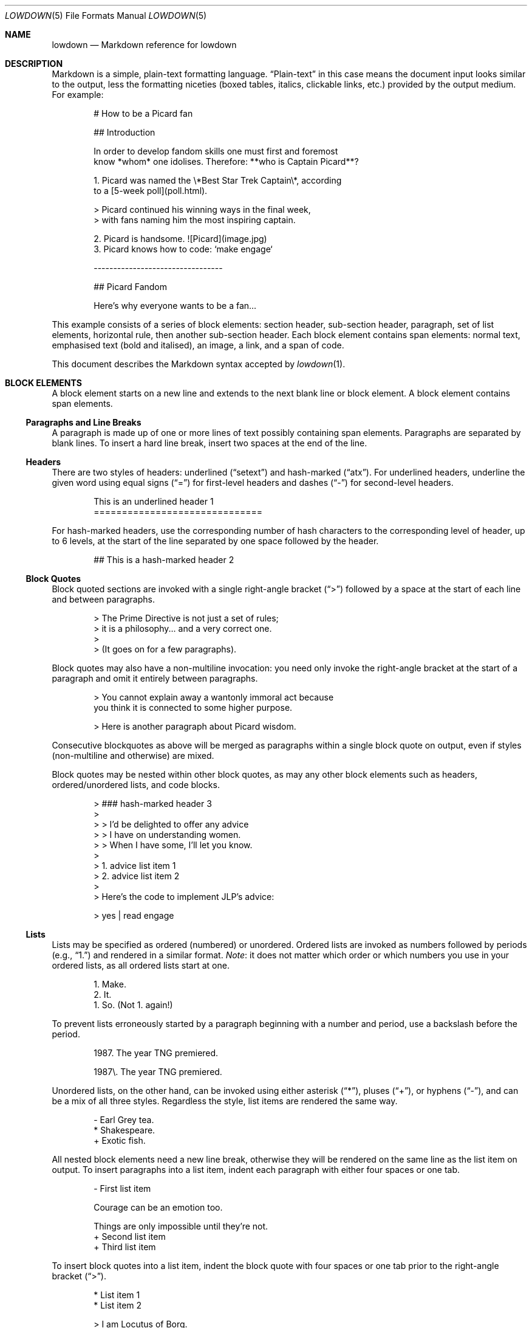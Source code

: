 .\"	$Id$
.\"
.\" Copyright (c) 2017 Christina Sophonpanich <huck@divelog.blue>
.\" Copyright (c) 2017 Kristaps Dzonsons <kristaps@bsd.lv>
.\"
.\" Permission to use, copy, modify, and distribute this software for any
.\" purpose with or without fee is hereby granted, provided that the above
.\" copyright notice and this permission notice appear in all copies.
.\"
.\" THE SOFTWARE IS PROVIDED "AS IS" AND THE AUTHOR DISCLAIMS ALL WARRANTIES
.\" WITH REGARD TO THIS SOFTWARE INCLUDING ALL IMPLIED WARRANTIES OF
.\" MERCHANTABILITY AND FITNESS. IN NO EVENT SHALL THE AUTHOR BE LIABLE FOR
.\" ANY SPECIAL, DIRECT, INDIRECT, OR CONSEQUENTIAL DAMAGES OR ANY DAMAGES
.\" WHATSOEVER RESULTING FROM LOSS OF USE, DATA OR PROFITS, WHETHER IN AN
.\" ACTION OF CONTRACT, NEGLIGENCE OR OTHER TORTIOUS ACTION, ARISING OUT OF
.\" OR IN CONNECTION WITH THE USE OR PERFORMANCE OF THIS SOFTWARE.
.\"
.Dd $Mdocdate: September 30 2017 $
.Dt LOWDOWN 5
.Os
.
.
.Sh NAME
.Nm lowdown
.Nd Markdown reference for lowdown
.
.
.Sh DESCRIPTION
Markdown is a simple, plain-text formatting language.
.Dq Plain-text
in this case means the document input looks similar to the output, less
the formatting niceties (boxed tables, italics, clickable links, etc.)
provided by the output medium.
For example:
.Bd -literal -offset indent
# How to be a Picard fan

## Introduction

In order to develop fandom skills one must first and foremost
know *whom* one idolises. Therefore: **who is Captain Picard**?

1. Picard was named the \e*Best Star Trek Captain\e*, according
to a [5-week poll](poll.html).

    > Picard continued his winning ways in the final week,
    > with fans naming him the most inspiring captain.

2. Picard is handsome. ![Picard](image.jpg)
3. Picard knows how to code: `make engage`

---------------------------------

## Picard Fandom

Here's why everyone wants to be a fan...
.Ed
.Pp
This example consists of a series of block elements: section header,
sub-section header, paragraph, set of list elements, horizontal rule,
then another sub-section header.
Each block element contains span elements: normal text, emphasised text
(bold and italised), an image, a link, and a span of code.
.Pp
This document describes the Markdown syntax accepted by
.Xr lowdown 1 .
.
.
.Sh BLOCK ELEMENTS
A block element starts on a new line and extends to the next blank line
or block element.
A block element contains span elements.
.
.Ss Paragraphs and Line Breaks
A paragraph is made up of one or more lines of text possibly containing
span elements.
Paragraphs are separated by blank lines.
To insert a hard line break, insert two spaces at the end of the line.
.
.Ss Headers
There are two styles of headers: underlined
.Pq Dq setext
and hash-marked
.Pq Dq atx .
For underlined headers, underline the given word using equal signs
.Pq Dq =
for first-level headers and dashes
.Pq Dq \&-
for second-level headers.
.Bd -literal -offset indent
This is an underlined header 1
==============================
.Ed
.Pp
For hash-marked headers, use the corresponding number of hash characters
to the corresponding level of header, up to 6 levels, at the start of
the line separated by one space followed by the header.
.Bd -literal -offset indent
## This is a hash-marked header 2
.Ed
.
.Ss Block Quotes
Block quoted sections are invoked with a single right-angle bracket
.Pq Dq >
followed by a space at the start of each line and between paragraphs.
.Bd -literal -offset indent
> The Prime Directive is not just a set of rules;
> it is a philosophy... and a very correct one.
>
> (It goes on for a few paragraphs).
.Ed
.Pp
Block quotes may also have a non-multiline invocation: you need only
invoke the right-angle bracket at the start of a paragraph and omit it
entirely between paragraphs.
.Bd -literal -offset indent
> You cannot explain away a wantonly immoral act because
you think it is connected to some higher purpose.

> Here is another paragraph about Picard wisdom.
.Ed
.Pp
Consecutive blockquotes as above will be merged as paragraphs within a
single block quote on output, even if styles
.Pq non-multiline and otherwise
are mixed.
.Pp
Block quotes may be nested within other block quotes, as may any other
block elements such as headers, ordered/unordered lists, and code
blocks.
.Bd -literal -offset indent
> ### hash-marked header 3
>
> > I'd be delighted to offer any advice
> > I have on understanding women.
> > When I have some, I'll let you know.
>
> 1.  advice list item 1
> 2.  advice list item 2
>
> Here's the code to implement JLP's advice:

>     yes | read engage
.Ed
.
.Ss Lists
Lists may be specified as ordered (numbered) or unordered.
Ordered lists are invoked as numbers followed by periods
.Pq e.g., Dq 1.
and rendered in a similar format.
.Em Note :
it does not matter which order or which numbers you use in your ordered
lists, as all ordered lists start at one.
.Bd -literal -offset indent
1. Make.
2. It.
1. So. (Not 1. again!)
.Ed
.Pp
To prevent lists erroneously started by a paragraph beginning with a
number and period, use a backslash before the period.
.Bd -literal -offset indent
1987. The year TNG premiered.

1987\e. The year TNG premiered.
.Ed
.Pp
Unordered lists, on the other hand, can be invoked using either
asterisk
.Pq Dq * ,
pluses
.Pq Dq + ,
or hyphens
.Pq Dq \- ,
and can be a mix of all three styles.
Regardless the style, list items are rendered the same way.
.Bd -literal -offset indent
- Earl Grey tea.
* Shakespeare.
+ Exotic fish.
.Ed
.Pp
All nested block elements need a new line break, otherwise they will be
rendered on the same line as the list item on output.
To insert paragraphs into a list item, indent each paragraph with either
four spaces or one tab.
.Bd -literal -offset indent
- First list item

    Courage can be an emotion too.

    Things are only impossible until they're not.
+ Second list item
+ Third list item
.Ed
.Pp
To insert block quotes into a list item, indent the block quote with
four spaces or one tab prior to the right-angle bracket
.Pq Dq > .
.Bd -literal -offset indent
* List item 1
* List item 2

     > I am Locutus of Borg.

     > That is the cutest of Borg.
.Ed
.Pp
Code blocks need to be indented twice (two tabs or eight leading spaces): once
for being recognised within the list item, another for the code block itself.
.Bd -literal -offset indent
* Here is a list item for an indented code block:

        alias path='echo -e ${PATH//:/\\n}'
.Ed
.Pp
To make list elements occur in tight sequence \(em like a grocery list
\(em don't have an empty line between the items.
.Bd -literal -offset indent
- Phaser
- Communicator
.Ed
.Pp
On the other hand, if you want to render lists separated by white-space,
use the following syntax:
.Bd -literal -offset indent
- A phaser is a type of weapon.

- A communicator keeps Riker in contact with Troy.
.Ed
.Pp
This applies to ordered and unordered list types.
.Ss Code Blocks
Code blocks consist of pre-formatted text, such as source code.
Each code block contains opaque/literal text.
This means that new lines and white spaces are retained \(em they're not
formatted in any way, and any text inside the code block is not
interpreted.
To invoke a code block, create a line break then indent each line with four
spaces or one tab.
.Bd -literal -offset indent
Here is a paragraph about Bridge protocol

    Here is a code block for the command "Engage"
.Ed
.Pp
Within a code block, text is escaped given the output format.
Therefore, characters that would normally need to be escaped in other
text processing languages such as ampersands
.Pq Dq &
do not need to be escaped.
.Bd -literal -offset indent
Here is how you start the program xterm:

    xterm &
.Ed
.
.Ss Horizontal Rules
A horizontal rule is a line that goes across an output page.
These are invoked with three or more asterisks
.Pq Dq * ,
hyphens
.Pq Dq \- ,
or underscores
.Pq Dq _
on their own line.
Spaces between these characters are disregarded.
.Bd -literal -offset indent
***
* * *
---
- - -
___
_ _ _
___________________________
.Ed
.
.
.Sh SPAN ELEMENTS
Span elements are inline elements (including normal text) within block
elements, for example, a span of emphasised text or a hyperlink.
A span element cannot contain a block element, but can contain other
span elements.
.
.Ss Emphasis
There are two different styles of emphasis: strong, usually rendered as
bold; and emphasis, usually rendered as italics.
This is confusing, so sometimes the former is referred to as a
.Dq double-emphasis
while the latter is a
.Dq single-emphasis .
.Pp
Text surrounded by a single asterisk
.Pq Dq *
or underscore
.Pq Dq _ ,
the single-emphasis variant, is traditionally rendered with italics.
.Bd -literal -offset indent
*Captain Picard*
_Captain Picard_
.Ed
.Pp
Text surrounded by a double asterisk
.Pq Dq **
or underscore
.Pq Dq __ ,
the double-emphasis variant, is traditionally rendered as bold.
.Bd -literal -offset indent
**Jean-Luc Picard**
__Jean-Luc Picard__
.Ed
.Pp
Emphasis may occur within the middle of a word:
.Bd -literal -offset indent
En*ter*prise
.Ed
.Pp
In order to produce a literal asterisk
.Pq Dq *
or underscore
.Pq Dq _
simply surround the character by white space.
.Bd -literal -offset indent
The ship * USS Enterprise * will not be emphasized
.Ed
.
.Ss Links
There are two types of links: inline and reference.
In both cases, the linked text is denoted by square brackets
.Pq Dq \&[] .
An inline link uses parentheses
.Pq Dq \&()
containing the URL immediately following the linked text in square
brackets to invoke the link.
.Bd -literal -offset indent
[text to link](https://bsd.lv)
.Ed
.Pp
Local references may be absolute or relative paths:
.Bd -literal -offset indent
[Picard](/Picard)
.Ed
.Pp
A reference link, on the other hand, keeps the URL outside of the text
\(em usually in the footnotes.
Define a reference link anywhere in a document by a title in square
brackets
.Pq Dq \&[]
followed a colon
.Pq Dq \&:
followed by the corresponding URL or path:
.Bd -literal -offset indent
[link1]: https://www.bsd.lv/picard.jpg
.Ed
.Pp
The definition must be on its own line.
.Pp
Reference the link anywhere in your text using [text to the link] and
the same [link title], both in square brackets
.Pq Dq \&[]
next to each other:
.Bd -literal -offset indent
Text about [Captain Picard][link1].
.Ed
.Pp
References need not follow the definition: both may appear anywhere in
relation to the other.
.
.Ss Automatic Links
Automatic links are links to URLs or emails addresses that do not require text
to links; rather, the full link or email address is inferred from the
text.
To invoke an automatic link, surround the link or email address with
angle brackets
.Pq Dq \&<> ,
for example:
.Bd -literal -offset indent
<https://bsd.lv/>
<huck@divelog.blue>
.Ed
.Pp
In
.Xr lowdown 1 ,
these are only enabled if the
.Ar autolink
input option is specified.
By default, it is.
.
.Ss Images
The image syntax resembles the links syntax.
The key difference is that images require an exclamation
mark
.Pq Dq \&!
before the text to link surrounded by square brackets
.Pq Dq \&[] .
.Bd -literal -offset indent
![Image text](imageurl.jpg)
.Ed
.Pp
Just like with links, there are both inline and reference image links.
The former consist of an exclamation mark
.Pq Dq \&!
followed by the text for the image (which may be empty) surrounded by
square brackets
.Dq Pq \&[]
followed by the URL or the path to image in parentheses
.Dq Pq \&() .
.Bd -literal -offset indent
![Picture of Picard](https://bsd.lv/picard.jpg)
.Ed
.Pp
The reference style definition consists of an image identifier
surrounded by square brackets
.Dq Pq \&[]
followed by a colon
.Dq Pq \&:
followed by an image URL or path to image and optional title attribute
in double quotation marks.
.Bd -literal -offset -indent
[image1]: https://bsd.lv/picard.jpg "Picture of Picard"
.Ed
.Pp
Invoking the image reference is as follows:
.Bd -literal -offset indent
A picture of the captain: ![Captain Picard][image1]
.Ed
.Pp
As with regular reference links, the definition and references may occur
anywhere in relation to each other.
.
.Ss Code
In addition to code blocks, inline code spans may be specified within
paragraphs or other block or span elements.
To invoke a span of code, surround the code using backtick quotes
.Pq Dq \&` .
.Bd -literal -offset indent
I need your IP address to scp you Picard pics.
Use the `ifconfig iwm0` command.
.Ed
.Pp
To include literal backticks
.Pq Dq \&`
within a code of span,
surround the code using multiple backticks
.Pq Dq \&(`` .
.Bd -literal -offset indent
``Here is a span of code with `backticks` inside it.``
.Ed
.Pp
If you have a literal backtick at the start or end of the span of code,
leave a space between the literal backtick and the delimiting backticks.
.Bd -literal -offset indent
`` `So many backticks.` ``
.Ed
.
.
.Sh ESCAPES
.
.Ss Automatic Escapes
Output is automatically escaped depending upon the medium.
For example, HTML output will properly escape angle brackets
.Dq Pq \&<
and ampersands
.Dq Pq \&&
to produce conformant HTML.
The same goes with
.Xr man 7
output in escaping leading periods and so forth.
.
.Ss Backslash Escapes
Backslash escapes render literal characters that would otherwise invoke
a particular block or span element.
For example, surrounding a phrase with single asterisks renders it as an
emphasis:
.Bd -literal -offset indent
*Captain Picard*
.Ed
.Pp
However, if you want to invoke those italics as literal characters,
escape those asterisks using backslashes
.Pq Dq \e .
.Bd -literal -offset indent
\e*Captain Picard\e*
.Ed
.Pp
The following characters may be escaped to produce literal text:
.Pp
.Bl -tag -width Ds -compact
.It Li *
asterisk
.It Li \e
backslash
.It Li `
backtick
.It Li {
curly brace
.It Li \&!
exclamation mark
.It Li #
hash mark
.It Li -
minus sign
.It Li \&(
parentheses
.It Li \&.
period
.It Li +
plus sign
.It Li \&[
square bracket
.It Li _
underscore
.El
.
.
.Sh SEE ALSO
.Xr lowdown 1
.Sh STANDARDS
The Markdown syntax accepted by
.Xr lowdown 1
conforms to John Gruber's original Markdown implementation.
Extensions to the language are specifically noted.
.Sh AUTHORS
The
.Nm
reference was written by
.An Christina Sophonpanich ,
.Mt huck@divelog.blue .
